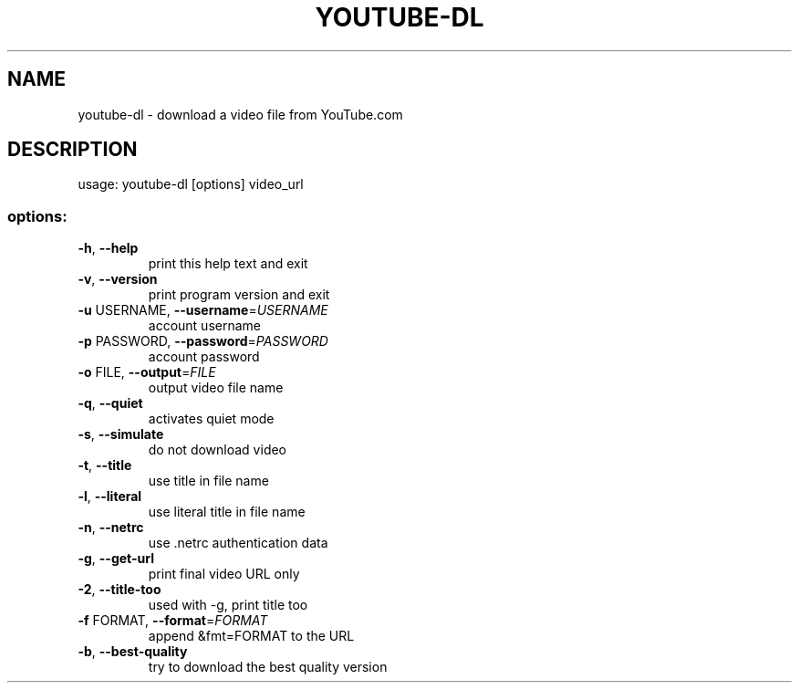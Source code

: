 .TH YOUTUBE-DL "1" "March 2008" "youtube-dl" "User Commands"
.SH NAME
youtube-dl \- download a video file from YouTube.com
.SH DESCRIPTION
usage: youtube\-dl [options] video_url
.SS "options:"
.TP
\fB\-h\fR, \fB\-\-help\fR
print this help text and exit
.TP
\fB\-v\fR, \fB\-\-version\fR
print program version and exit
.TP
\fB\-u\fR USERNAME, \fB\-\-username\fR=\fIUSERNAME\fR
account username
.TP
\fB\-p\fR PASSWORD, \fB\-\-password\fR=\fIPASSWORD\fR
account password
.TP
\fB\-o\fR FILE, \fB\-\-output\fR=\fIFILE\fR
output video file name
.TP
\fB\-q\fR, \fB\-\-quiet\fR
activates quiet mode
.TP
\fB\-s\fR, \fB\-\-simulate\fR
do not download video
.TP
\fB\-t\fR, \fB\-\-title\fR
use title in file name
.TP
\fB\-l\fR, \fB\-\-literal\fR
use literal title in file name
.TP
\fB\-n\fR, \fB\-\-netrc\fR
use .netrc authentication data
.TP
\fB\-g\fR, \fB\-\-get-url\fR
print final video URL only
.TP
\fB\-2\fR, \fB\-\-title-too\fR
used with -g, print title too
.TP
\fB\-f\fR FORMAT, \fB\-\-format\fR=\fIFORMAT\fR
append &fmt=FORMAT to the URL
.TP
\fB\-b\fR, \fB\-\-best-quality\fR
try to download the best quality version
